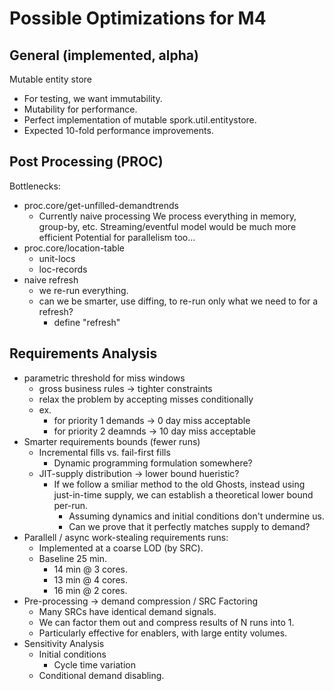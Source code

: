 * Possible Optimizations for M4 
** General (implemented, alpha)
   Mutable entity store
   - For testing, we want immutability.
   - Mutability for performance.
   - Perfect implementation of mutable
     spork.util.entitystore.
   - Expected 10-fold performance
     improvements.
** Post Processing (PROC)
   Bottlenecks:
   - proc.core/get-unfilled-demandtrends 
     - Currently naive processing
       We process everything in memory, group-by, etc.
       Streaming/eventful model would be much more efficient
       Potential for parallelism too...    
   - proc.core/location-table
     - unit-locs
     - loc-records
   - naive refresh
     - we re-run everything.
     - can we be smarter, use diffing, to re-run only 
       what we need to for a refresh?
       - define "refresh"
** Requirements Analysis
   - parametric threshold for miss windows
     - gross business rules -> tighter constraints
     - relax the problem by accepting misses conditionally
     - ex. 
       - for priority 1 demands -> 0 day miss acceptable
       - for priority 2 deamnds -> 10 day miss acceptable
   - Smarter requirements bounds (fewer runs)
     - Incremental fills vs. fail-first fills
       - Dynamic programming formulation somewhere?
     - JIT-supply distribution -> lower bound hueristic?
       - If we follow a smiliar method to the old Ghosts, 
         instead using just-in-time supply, we can establish
         a theoretical lower bound per-run.
         - Assuming dynamics and initial conditions don't undermine us.
         - Can we prove that it perfectly matches supply to demand?
   - Parallell / async work-stealing requirements runs:
     - Implemented at a coarse LOD (by SRC).
     - Baseline 25 min.
       - 14 min @ 3 cores.
       - 13 min @ 4 cores.
       - 16 min @ 2 cores.
   - Pre-processing -> demand compression / SRC Factoring
     - Many SRCs have identical demand signals.
     - We can factor them out and compress results of 
       N runs into 1.
     - Particularly effective for enablers, with large entity
       volumes.
   - Sensitivity Analysis
     - Initial conditions
       - Cycle time variation
     - Conditional demand disabling.
